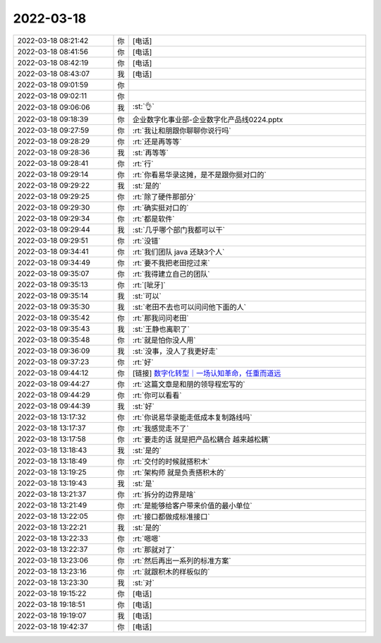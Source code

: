 2022-03-18
-------------

.. list-table::
   :widths: 25, 1, 60

   * - 2022-03-18 08:21:42
     - 你
     - [电话]
   * - 2022-03-18 08:41:56
     - 你
     - [电话]
   * - 2022-03-18 08:42:19
     - 你
     - [电话]
   * - 2022-03-18 08:43:07
     - 我
     - [电话]
   * - 2022-03-18 09:01:59
     - 你
     - .. image:: /images/392823.jpg
          :width: 100px
   * - 2022-03-18 09:02:11
     - 你
     - .. image:: /images/392824.jpg
          :width: 100px
   * - 2022-03-18 09:06:06
     - 我
     - :st:`👌`
   * - 2022-03-18 09:18:39
     - 你
     - 企业数字化事业部-企业数字化产品线0224.pptx
   * - 2022-03-18 09:27:59
     - 你
     - :rt:`我让和朋跟你聊聊你说行吗`
   * - 2022-03-18 09:28:29
     - 你
     - :rt:`还是再等等`
   * - 2022-03-18 09:28:36
     - 我
     - :st:`再等等`
   * - 2022-03-18 09:28:41
     - 你
     - :rt:`行`
   * - 2022-03-18 09:29:14
     - 你
     - :rt:`你看易华录这摊，是不是跟你挺对口的`
   * - 2022-03-18 09:29:22
     - 我
     - :st:`是的`
   * - 2022-03-18 09:29:25
     - 你
     - :rt:`除了硬件那部分`
   * - 2022-03-18 09:29:30
     - 你
     - :rt:`确实挺对口的`
   * - 2022-03-18 09:29:34
     - 你
     - :rt:`都是软件`
   * - 2022-03-18 09:29:44
     - 我
     - :st:`几乎哪个部门我都可以干`
   * - 2022-03-18 09:29:51
     - 你
     - :rt:`没错`
   * - 2022-03-18 09:34:41
     - 你
     - :rt:`我们团队 java 还缺3个人`
   * - 2022-03-18 09:34:49
     - 你
     - :rt:`要不我把老田挖过来`
   * - 2022-03-18 09:35:07
     - 你
     - :rt:`我得建立自己的团队`
   * - 2022-03-18 09:35:13
     - 你
     - :rt:`[呲牙]`
   * - 2022-03-18 09:35:14
     - 我
     - :st:`可以`
   * - 2022-03-18 09:35:30
     - 我
     - :st:`老田不去也可以问问他下面的人`
   * - 2022-03-18 09:35:42
     - 你
     - :rt:`那我问问老田`
   * - 2022-03-18 09:35:43
     - 我
     - :st:`王静也离职了`
   * - 2022-03-18 09:35:48
     - 你
     - :rt:`就是怕你没人用`
   * - 2022-03-18 09:36:09
     - 我
     - :st:`没事，没人了我更好走`
   * - 2022-03-18 09:37:23
     - 你
     - :rt:`好`
   * - 2022-03-18 09:44:12
     - 你
     - [链接] `数字化转型｜一场认知革命，任重而道远 <http://mp.weixin.qq.com/s?__biz=MzA4MTMwMjQwMA==&mid=2662221055&idx=1&sn=48a3b39665dae7b328986d38ccb2510c&chksm=84cde210b3ba6b0605d2541f79b2bb980d7c34ba0026cbbef1d66ad173f8e2a1c17294e3cedc&mpshare=1&scene=1&srcid=03172NXXU6D8QkUJpUE41X85&sharer_sharetime=1647567845993&sharer_shareid=9e5f25acc0dc5f25eac8cccbf07c245a#rd>`_
   * - 2022-03-18 09:44:27
     - 你
     - :rt:`这篇文章是和朋的领导程宏写的`
   * - 2022-03-18 09:44:29
     - 你
     - :rt:`你可以看看`
   * - 2022-03-18 09:44:39
     - 我
     - :st:`好`
   * - 2022-03-18 13:17:32
     - 你
     - :rt:`你说易华录能走低成本复制路线吗`
   * - 2022-03-18 13:17:37
     - 你
     - :rt:`我感觉走不了`
   * - 2022-03-18 13:17:58
     - 你
     - :rt:`要走的话 就是把产品松耦合 越来越松耦`
   * - 2022-03-18 13:18:43
     - 我
     - :st:`是的`
   * - 2022-03-18 13:18:49
     - 你
     - :rt:`交付的时候就搭积木`
   * - 2022-03-18 13:19:25
     - 你
     - :rt:`架构师 就是负责搭积木的`
   * - 2022-03-18 13:19:43
     - 我
     - :st:`是`
   * - 2022-03-18 13:21:37
     - 你
     - :rt:`拆分的边界是啥`
   * - 2022-03-18 13:21:49
     - 你
     - :rt:`是能够给客户带来价值的最小单位`
   * - 2022-03-18 13:22:05
     - 你
     - :rt:`接口都做成标准接口`
   * - 2022-03-18 13:22:21
     - 我
     - :st:`是的`
   * - 2022-03-18 13:22:33
     - 你
     - :rt:`嗯嗯`
   * - 2022-03-18 13:22:37
     - 你
     - :rt:`那就对了`
   * - 2022-03-18 13:23:06
     - 你
     - :rt:`然后再出一系列的标准方案`
   * - 2022-03-18 13:23:16
     - 你
     - :rt:`就跟积木的样板似的`
   * - 2022-03-18 13:23:30
     - 我
     - :st:`对`
   * - 2022-03-18 19:15:22
     - 你
     - [电话]
   * - 2022-03-18 19:18:51
     - 你
     - [电话]
   * - 2022-03-18 19:19:07
     - 我
     - [电话]
   * - 2022-03-18 19:42:37
     - 你
     - [电话]